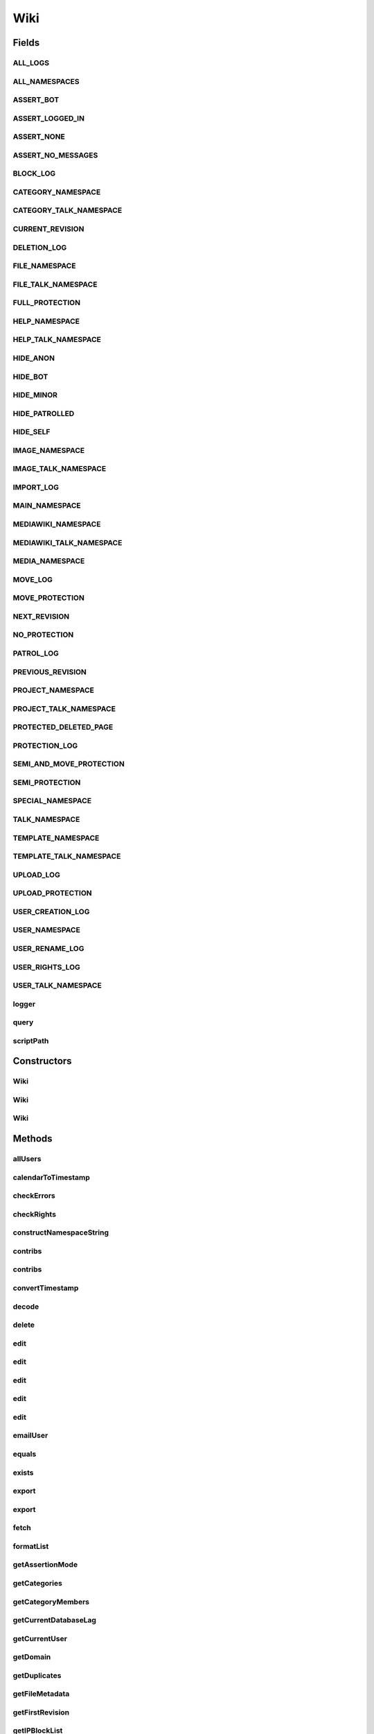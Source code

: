 .. java:import:: java.util.zip GZIPInputStream

Wiki
====

.. java:package:: org.wikipedia
   :noindex:

.. java:type:: public class Wiki implements Serializable

   This is a somewhat sketchy bot framework for editing MediaWiki wikis. Requires JDK 1.6 (6.0) or greater. Uses the \ `MediaWiki API <http://www.mediawiki.org/wiki/API:Main_page>`_\  for most operations. It is recommended that the server runs the latest version of MediaWiki (1.20), otherwise some functions may not work.

   Extended documentation is available \ `here <http://code.google.com/p/wiki-java/wiki/ExtendedDocumentation>`_\ . All wikilinks are relative to the English Wikipedia and all timestamps are in your wiki's time zone.

   Please file bug reports \ `here <http://en.wikipedia.org/w/index.php?title=User_talk:MER-C&action=edit&section=new>`_\  (fast) or at the \ `Google code bug tracker <http://code.google.com/p/wiki-java/issues/list>`_\  (slow).

   :author: MER-C and contributors

Fields
------
ALL_LOGS
^^^^^^^^

.. java:field:: public static final String ALL_LOGS
   :outertype: Wiki

   Denotes all logs.

ALL_NAMESPACES
^^^^^^^^^^^^^^

.. java:field:: public static final int ALL_NAMESPACES
   :outertype: Wiki

   Denotes all namespaces.

ASSERT_BOT
^^^^^^^^^^

.. java:field:: public static final int ASSERT_BOT
   :outertype: Wiki

   Assert that we have a bot flag (i.e. 2).

ASSERT_LOGGED_IN
^^^^^^^^^^^^^^^^

.. java:field:: public static final int ASSERT_LOGGED_IN
   :outertype: Wiki

   Assert that we are logged in (i.e. 1).

ASSERT_NONE
^^^^^^^^^^^

.. java:field:: public static final int ASSERT_NONE
   :outertype: Wiki

   Use no assertions (i.e. 0).

ASSERT_NO_MESSAGES
^^^^^^^^^^^^^^^^^^

.. java:field:: public static final int ASSERT_NO_MESSAGES
   :outertype: Wiki

   Assert that we have no new messages. Not defined in Assert Edit, but some bots have this.

BLOCK_LOG
^^^^^^^^^

.. java:field:: public static final String BLOCK_LOG
   :outertype: Wiki

   Denotes the block log.

CATEGORY_NAMESPACE
^^^^^^^^^^^^^^^^^^

.. java:field:: public static final int CATEGORY_NAMESPACE
   :outertype: Wiki

   Denotes the namespace for category description pages. Has the prefix "Category:".

CATEGORY_TALK_NAMESPACE
^^^^^^^^^^^^^^^^^^^^^^^

.. java:field:: public static final int CATEGORY_TALK_NAMESPACE
   :outertype: Wiki

   Denotes the namespace for talk pages regarding categories. Has the prefix "Category talk:".

CURRENT_REVISION
^^^^^^^^^^^^^^^^

.. java:field:: public static final long CURRENT_REVISION
   :outertype: Wiki

   In \ ``Revision.diff()``\ , denotes the current revision.

DELETION_LOG
^^^^^^^^^^^^

.. java:field:: public static final String DELETION_LOG
   :outertype: Wiki

   Denotes the deletion log.

FILE_NAMESPACE
^^^^^^^^^^^^^^

.. java:field:: public static final int FILE_NAMESPACE
   :outertype: Wiki

   Denotes the namespace for image/file description pages. Has the prefix prefix "File:". Do not create these directly, use upload() instead. (This namespace used to have the prefix "Image:", hence the name.)

FILE_TALK_NAMESPACE
^^^^^^^^^^^^^^^^^^^

.. java:field:: public static final int FILE_TALK_NAMESPACE
   :outertype: Wiki

   Denotes talk pages for image description pages. Has the prefix "File talk:".

FULL_PROTECTION
^^^^^^^^^^^^^^^

.. java:field:: public static final int FULL_PROTECTION
   :outertype: Wiki

   Denotes full protection (i.e. only admins can edit this page) [edit=sysop;move=sysop].

HELP_NAMESPACE
^^^^^^^^^^^^^^

.. java:field:: public static final int HELP_NAMESPACE
   :outertype: Wiki

   Denotes the namespace for help pages, given the prefix "Help:".

HELP_TALK_NAMESPACE
^^^^^^^^^^^^^^^^^^^

.. java:field:: public static final int HELP_TALK_NAMESPACE
   :outertype: Wiki

   Denotes the namespace for talk pages regarding help pages, given the prefix "Help talk:".

HIDE_ANON
^^^^^^^^^

.. java:field:: public static final int HIDE_ANON
   :outertype: Wiki

   In queries against the recent changes table, this would mean we don't fetch anonymous edits.

HIDE_BOT
^^^^^^^^

.. java:field:: public static final int HIDE_BOT
   :outertype: Wiki

   In queries against the recent changes table, this would mean we don't fetch edits made by bots.

HIDE_MINOR
^^^^^^^^^^

.. java:field:: public static final int HIDE_MINOR
   :outertype: Wiki

   In queries against the recent changes table, this would mean we don't fetch minor edits.

HIDE_PATROLLED
^^^^^^^^^^^^^^

.. java:field:: public static final int HIDE_PATROLLED
   :outertype: Wiki

   In queries against the recent changes table, this would mean we don't fetch patrolled edits.

HIDE_SELF
^^^^^^^^^

.. java:field:: public static final int HIDE_SELF
   :outertype: Wiki

   In queries against the recent changes table, this would mean we don't fetch by the logged in user.

IMAGE_NAMESPACE
^^^^^^^^^^^^^^^

.. java:field:: @Deprecated public static final int IMAGE_NAMESPACE
   :outertype: Wiki

   Denotes the namespace for image/file description pages. Has the prefix prefix "File:". Do not create these directly, use upload() instead. (This namespace used to have the prefix "Image:", hence the name.)

IMAGE_TALK_NAMESPACE
^^^^^^^^^^^^^^^^^^^^

.. java:field:: @Deprecated public static final int IMAGE_TALK_NAMESPACE
   :outertype: Wiki

   Denotes talk pages for image description pages. Has the prefix "File talk:".

IMPORT_LOG
^^^^^^^^^^

.. java:field:: public static final String IMPORT_LOG
   :outertype: Wiki

   Denotes the page importation log.

MAIN_NAMESPACE
^^^^^^^^^^^^^^

.. java:field:: public static final int MAIN_NAMESPACE
   :outertype: Wiki

   Denotes the main namespace, with no prefix.

MEDIAWIKI_NAMESPACE
^^^^^^^^^^^^^^^^^^^

.. java:field:: public static final int MEDIAWIKI_NAMESPACE
   :outertype: Wiki

   Denotes the namespace for (wiki) system messages, given the prefix "MediaWiki:".

MEDIAWIKI_TALK_NAMESPACE
^^^^^^^^^^^^^^^^^^^^^^^^

.. java:field:: public static final int MEDIAWIKI_TALK_NAMESPACE
   :outertype: Wiki

   Denotes the namespace for talk pages relating to system messages, given the prefix "MediaWiki talk:".

MEDIA_NAMESPACE
^^^^^^^^^^^^^^^

.. java:field:: public static final int MEDIA_NAMESPACE
   :outertype: Wiki

   Denotes the namespace of images and media, such that there is no description page. Uses the "Media:" prefix.

MOVE_LOG
^^^^^^^^

.. java:field:: public static final String MOVE_LOG
   :outertype: Wiki

   Denotes the move log.

MOVE_PROTECTION
^^^^^^^^^^^^^^^

.. java:field:: public static final int MOVE_PROTECTION
   :outertype: Wiki

   Denotes move protection (i.e. only admins can move this page) [move=sysop]. We don't define semi-move protection because only autoconfirmed users can move pages anyway.

NEXT_REVISION
^^^^^^^^^^^^^

.. java:field:: public static final long NEXT_REVISION
   :outertype: Wiki

   In \ ``Revision.diff()``\ , denotes the next revision.

NO_PROTECTION
^^^^^^^^^^^^^

.. java:field:: public static final int NO_PROTECTION
   :outertype: Wiki

   Denotes a non-protected page.

PATROL_LOG
^^^^^^^^^^

.. java:field:: public static final String PATROL_LOG
   :outertype: Wiki

   Denotes the edit patrol log.

PREVIOUS_REVISION
^^^^^^^^^^^^^^^^^

.. java:field:: public static final long PREVIOUS_REVISION
   :outertype: Wiki

   In \ ``Revision.diff()``\ , denotes the previous revision.

PROJECT_NAMESPACE
^^^^^^^^^^^^^^^^^

.. java:field:: public static final int PROJECT_NAMESPACE
   :outertype: Wiki

   Denotes the namespace for pages relating to the project, with prefix "Project:". It also goes by the name of whatever the project name was.

PROJECT_TALK_NAMESPACE
^^^^^^^^^^^^^^^^^^^^^^

.. java:field:: public static final int PROJECT_TALK_NAMESPACE
   :outertype: Wiki

   Denotes the namespace for talk pages relating to project pages, with prefix "Project talk:". It also goes by the name of whatever the project name was, + "talk:".

PROTECTED_DELETED_PAGE
^^^^^^^^^^^^^^^^^^^^^^

.. java:field:: public static final int PROTECTED_DELETED_PAGE
   :outertype: Wiki

   Denotes protected deleted pages [create=sysop].

PROTECTION_LOG
^^^^^^^^^^^^^^

.. java:field:: public static final String PROTECTION_LOG
   :outertype: Wiki

   Denotes the protection log.

SEMI_AND_MOVE_PROTECTION
^^^^^^^^^^^^^^^^^^^^^^^^

.. java:field:: public static final int SEMI_AND_MOVE_PROTECTION
   :outertype: Wiki

   Denotes move and semi-protection (i.e. autoconfirmed editors can edit the page, but you need to be a sysop to move) [edit=autoconfirmed;move=sysop]. Naturally, this value (4) is equal to SEMI_PROTECTION (1) + MOVE_PROTECTION (3).

SEMI_PROTECTION
^^^^^^^^^^^^^^^

.. java:field:: public static final int SEMI_PROTECTION
   :outertype: Wiki

   Denotes semi-protection (i.e. only autoconfirmed users can edit this page) [edit=autoconfirmed;move=autoconfirmed].

SPECIAL_NAMESPACE
^^^^^^^^^^^^^^^^^

.. java:field:: public static final int SPECIAL_NAMESPACE
   :outertype: Wiki

   Denotes the namespace of pages with the "Special:" prefix. Note that many methods dealing with special pages may spew due to raw content not being available.

TALK_NAMESPACE
^^^^^^^^^^^^^^

.. java:field:: public static final int TALK_NAMESPACE
   :outertype: Wiki

   Denotes the namespace for talk pages relating to the main namespace, denoted by the prefix "Talk:".

TEMPLATE_NAMESPACE
^^^^^^^^^^^^^^^^^^

.. java:field:: public static final int TEMPLATE_NAMESPACE
   :outertype: Wiki

   Denotes the namespace for templates, given the prefix "Template:".

TEMPLATE_TALK_NAMESPACE
^^^^^^^^^^^^^^^^^^^^^^^

.. java:field:: public static final int TEMPLATE_TALK_NAMESPACE
   :outertype: Wiki

   Denotes the namespace for talk pages regarding templates, given the prefix "Template talk:".

UPLOAD_LOG
^^^^^^^^^^

.. java:field:: public static final String UPLOAD_LOG
   :outertype: Wiki

   Denotes the upload log.

UPLOAD_PROTECTION
^^^^^^^^^^^^^^^^^

.. java:field:: public static final int UPLOAD_PROTECTION
   :outertype: Wiki

   Denotes protected images where the corresponding image description page can be edited.

USER_CREATION_LOG
^^^^^^^^^^^^^^^^^

.. java:field:: public static final String USER_CREATION_LOG
   :outertype: Wiki

   Denotes the user creation log.

USER_NAMESPACE
^^^^^^^^^^^^^^

.. java:field:: public static final int USER_NAMESPACE
   :outertype: Wiki

   Denotes the namespace for user pages, given the prefix "User:".

USER_RENAME_LOG
^^^^^^^^^^^^^^^

.. java:field:: public static final String USER_RENAME_LOG
   :outertype: Wiki

   Denotes the user renaming log.

USER_RIGHTS_LOG
^^^^^^^^^^^^^^^

.. java:field:: public static final String USER_RIGHTS_LOG
   :outertype: Wiki

   Denotes the user rights log.

USER_TALK_NAMESPACE
^^^^^^^^^^^^^^^^^^^

.. java:field:: public static final int USER_TALK_NAMESPACE
   :outertype: Wiki

   Denotes the namespace for user talk pages, given the prefix "User talk:".

logger
^^^^^^

.. java:field:: protected static final Logger logger
   :outertype: Wiki

query
^^^^^

.. java:field:: protected String query
   :outertype: Wiki

scriptPath
^^^^^^^^^^

.. java:field:: protected String scriptPath
   :outertype: Wiki

Constructors
------------
Wiki
^^^^

.. java:constructor:: public Wiki()
   :outertype: Wiki

   Creates a new connection to the English Wikipedia.

Wiki
^^^^

.. java:constructor:: public Wiki(String domain)
   :outertype: Wiki

   Creates a new connection to a wiki. WARNING: if the wiki uses a $wgScriptpath other than the default \ ``/w``\ , you need to call \ ``getScriptPath()``\  to automatically set it. Alternatively, you can use the constructor below if you know it in advance.

   :param domain: the wiki domain name e.g. en.wikipedia.org (defaults to en.wikipedia.org)

Wiki
^^^^

.. java:constructor:: public Wiki(String domain, String scriptPath)
   :outertype: Wiki

   Creates a new connection to a wiki with $wgScriptpath set to \ ``scriptPath``\ .

   :param domain: the wiki domain name
   :param scriptPath: the script path

Methods
-------
allUsers
^^^^^^^^

.. java:method:: public String allUsers(String start, int number) throws IOException
   :outertype: Wiki

   Gets the specified number of users (as a String) starting at the given string, in alphabetical order. Equivalent to [[Special:Listusers]].

   :param start: the string to start enumeration
   :param number: the number of users to return
   :return: a String[] containing the usernames

calendarToTimestamp
^^^^^^^^^^^^^^^^^^^

.. java:method:: protected String calendarToTimestamp(Calendar c)
   :outertype: Wiki

   Turns a calendar into a timestamp of the format yyyymmddhhmmss. Might be useful for subclasses.

   :param c: the calendar to convert
   :return: the converted calendar

checkErrors
^^^^^^^^^^^

.. java:method:: protected void checkErrors(String line, String caller) throws IOException, LoginException
   :outertype: Wiki

   Checks for errors from standard read/write requests.

   :param line: the response from the server to analyze
   :param caller: what we tried to do

checkRights
^^^^^^^^^^^

.. java:method:: protected boolean checkRights(int level, boolean move) throws IOException, CredentialException
   :outertype: Wiki

   Checks whether the currently logged on user has sufficient rights to edit/move a protected page.

   :param level: a protection level
   :param move: whether the action is a move
   :return: whether the user can perform the specified action

constructNamespaceString
^^^^^^^^^^^^^^^^^^^^^^^^

.. java:method:: protected void constructNamespaceString(StringBuilder sb, String id, int... namespaces)
   :outertype: Wiki

   Convenience method for converting a namespace list into String form.

   :param sb: the url StringBuilder to append to
   :param id: the request type prefix (e.g. "pl" for prop=links)
   :param namespaces: the list of namespaces to append

contribs
^^^^^^^^

.. java:method:: public Revision contribs(String user, int... ns) throws IOException
   :outertype: Wiki

   Gets the contributions of a user in a particular namespace. Equivalent to [[Special:Contributions]]. Be careful when using this method because the user may have a high edit count e.g. enWiki.contribs("MER-C",
   Wiki.MAIN_NAMESPACE).length > 30000.

   :param user: the user or IP to get contributions for
   :param ns: a list of namespaces to filter by, empty = all namespaces.
   :return: the contributions of the user

contribs
^^^^^^^^

.. java:method:: public Revision contribs(String user, String prefix, Calendar offset, int... ns) throws IOException
   :outertype: Wiki

   Gets the contributions for a user, an IP address or a range of IP addresses. Equivalent to [[Special:Contributions]].

   :param user: the user to get contributions for
   :param offset: fetch edits no older than this date
   :param ns: a list of namespaces to filter by, empty = all namespaces.
   :param prefix: a prefix of usernames. Overrides \ ``user``\ .
   :return: contributions of this user

convertTimestamp
^^^^^^^^^^^^^^^^

.. java:method:: protected String convertTimestamp(String timestamp)
   :outertype: Wiki

   Converts a timestamp of the form used by the API (yyyy-mm-ddThh:mm:ssZ) to the form yyyymmddhhmmss, which can be fed into \ ``timestampToCalendar()``\ .

   :param timestamp: the timestamp to convert
   :return: the converted timestamp

decode
^^^^^^

.. java:method:: protected String decode(String in)
   :outertype: Wiki

   Strips entity references like " from the supplied string. This might be useful for subclasses.

   :param in: the string to remove URL encoding from
   :return: that string without URL encoding

delete
^^^^^^

.. java:method:: public synchronized void delete(String title, String reason) throws IOException, LoginException
   :outertype: Wiki

   Deletes a page. Does not delete any page requiring \ ``bigdelete``\ .

   :param title: the page to delete
   :param reason: the reason for deletion

edit
^^^^

.. java:method:: public void edit(String title, String text, String summary) throws IOException, LoginException
   :outertype: Wiki

   Edits a page by setting its text to the supplied value. This method is thread safe and blocks for a minimum time as specified by the throttle. The edit will be marked bot if \ ``isMarkBot() == true``\  and minor if \ ``isMarkMinor() == true``\ .

   :param text: the text of the page
   :param title: the title of the page
   :param summary: the edit summary. See [[Help:Edit summary]]. Summaries longer than 200 characters are truncated server-side.

edit
^^^^

.. java:method:: public void edit(String title, String text, String summary, Calendar basetime) throws IOException, LoginException
   :outertype: Wiki

   Edits a page by setting its text to the supplied value. This method is thread safe and blocks for a minimum time as specified by the throttle. The edit will be marked bot if \ ``isMarkBot() == true``\  and minor if \ ``isMarkMinor() == true``\ .

   :param text: the text of the page
   :param title: the title of the page
   :param summary: the edit summary. See [[Help:Edit summary]]. Summaries longer than 200 characters are truncated server-side.
   :param basetime: the timestamp of the revision on which \ ``text``\  is based, used to check for edit conflicts. \ ``null``\  disables this.

edit
^^^^

.. java:method:: public void edit(String title, String text, String summary, int section) throws IOException, LoginException
   :outertype: Wiki

   Edits a page by setting its text to the supplied value. This method is thread safe and blocks for a minimum time as specified by the throttle. The edit will be marked bot if \ ``isMarkBot() == true``\  and minor if \ ``isMarkMinor() == true``\ .

   :param text: the text of the page
   :param title: the title of the page
   :param summary: the edit summary. See [[Help:Edit summary]]. Summaries longer than 200 characters are truncated server-side.
   :param section: the section to edit. Use -1 to specify a new section and -2 to disable section editing.

edit
^^^^

.. java:method:: public void edit(String title, String text, String summary, int section, Calendar basetime) throws IOException, LoginException
   :outertype: Wiki

   Edits a page by setting its text to the supplied value. This method is thread safe and blocks for a minimum time as specified by the throttle. The edit will be marked bot if \ ``isMarkBot() == true``\  and minor if \ ``isMarkMinor() == true``\ .

   :param text: the text of the page
   :param title: the title of the page
   :param summary: the edit summary. See [[Help:Edit summary]]. Summaries longer than 200 characters are truncated server-side.
   :param section: the section to edit. Use -1 to specify a new section and -2 to disable section editing.
   :param basetime: the timestamp of the revision on which \ ``text``\  is based, used to check for edit conflicts. \ ``null``\  disables this.

edit
^^^^

.. java:method:: public synchronized void edit(String title, String text, String summary, boolean minor, boolean bot, int section, Calendar basetime) throws IOException, LoginException
   :outertype: Wiki

   Edits a page by setting its text to the supplied value. This method is thread safe and blocks for a minimum time as specified by the throttle.

   :param text: the text of the page
   :param title: the title of the page
   :param summary: the edit summary. See [[Help:Edit summary]]. Summaries longer than 200 characters are truncated server-side.
   :param minor: whether the edit should be marked as minor, See [[Help:Minor edit]].
   :param bot: whether to mark the edit as a bot edit (ignored if one does not have the necessary permissions)
   :param section: the section to edit. Use -1 to specify a new section and -2 to disable section editing.
   :param basetime: the timestamp of the revision on which \ ``text``\  is based, used to check for edit conflicts. \ ``null``\  disables this.

emailUser
^^^^^^^^^

.. java:method:: public synchronized void emailUser(User user, String message, String subject, boolean emailme) throws IOException, LoginException
   :outertype: Wiki

   Sends an email message to a user in a similar manner to [[Special:Emailuser]]. You and the target user must have a confirmed email address and the target user must have email contact enabled. Messages are sent in plain text (no wiki markup or HTML).

   :param user: a Wikipedia user with email enabled
   :param subject: the subject of the message
   :param message: the plain text message
   :param emailme: whether to send a copy of the message to your email address

equals
^^^^^^

.. java:method:: @Override public boolean equals(Object obj)
   :outertype: Wiki

   Determines whether this wiki is equal to another object.

   :param obj: the object to compare
   :return: whether this wiki is equal to such object

exists
^^^^^^

.. java:method:: public boolean[] exists(String... titles) throws IOException
   :outertype: Wiki

   Determines whether a series of pages exist. Requires the [[mw:Extension:ParserFunctions|ParserFunctions extension]].

   :param titles: the titles to check
   :return: whether the pages exist

export
^^^^^^

.. java:method:: public String export(String title) throws IOException
   :outertype: Wiki

   Exports the current revision of this page. Equivalent to [[Special:Export]].

   :param title: the title of the page to export
   :return: the exported text

export
^^^^^^

.. java:method:: public String export(List<String> titles) throws IOException
   :outertype: Wiki

   Exports the current revision of the list of pages. Equivalent to [[Special:Export]].

   :param titles: List of titles of pages to export
   :return: the exported text

fetch
^^^^^

.. java:method:: protected String fetch(String url, String caller) throws IOException
   :outertype: Wiki

   A generic URL content fetcher. This is only useful for GET requests, which is almost everything that doesn't modify the wiki. Might be useful for subclasses. Here we also check the database lag and wait if it exceeds \ ``maxlag``\ , see \ `here <https://mediawiki.org/wiki/Manual:Maxlag_parameter>`_\  for how this works.

   :param url: the url to fetch
   :param caller: the caller of this method

formatList
^^^^^^^^^^

.. java:method:: public static String formatList(String pages)
   :outertype: Wiki

   Formats a list of pages, say, generated from one of the query methods into something that would be editor-friendly. Does the exact opposite of \ ``parseList()``\ , i.e. { "Main Page", "Wikipedia:Featured picture candidates", "File:Example.png" } becomes the string:

   .. parsed-literal::

      *[[:Main Page]]
      *[[:Wikipedia:Featured picture candidates]]
      *[[:File:Example.png]]

   :param pages: an array of page titles
   :return: see above

getAssertionMode
^^^^^^^^^^^^^^^^

.. java:method:: public int getAssertionMode()
   :outertype: Wiki

   Gets the assertion mode. See [[mw:Extension:Assert Edit]] for what functionality this mimics. Assertion modes are bitmasks.

   :return: the current assertion mode

getCategories
^^^^^^^^^^^^^

.. java:method:: public String getCategories(String title) throws IOException
   :outertype: Wiki

   Gets the list of categories a particular page is in. Includes hidden categories. Capped at \ ``max``\  number of categories, there's no reason why there should be more than that.

   :param title: a page
   :return: the list of categories that page is in

getCategoryMembers
^^^^^^^^^^^^^^^^^^

.. java:method:: public String getCategoryMembers(String name, int... ns) throws IOException
   :outertype: Wiki

   Gets the members of a category.

   :param name: the name of the category (e.g. Candidates for speedy deletion, not Category:Candidates for speedy deletion)
   :param ns: a list of namespaces to filter by, empty = all namespaces.
   :return: a String[] containing page titles of members of the category

getCurrentDatabaseLag
^^^^^^^^^^^^^^^^^^^^^

.. java:method:: public int getCurrentDatabaseLag() throws IOException
   :outertype: Wiki

   Determines the current database replication lag.

   :return: the current database replication lag

getCurrentUser
^^^^^^^^^^^^^^

.. java:method:: public User getCurrentUser()
   :outertype: Wiki

   Gets the user we are currently logged in as. If not logged in, returns null.

   :return: the current logged in user

getDomain
^^^^^^^^^

.. java:method:: public String getDomain()
   :outertype: Wiki

   Gets the domain of the wiki, as supplied on construction.

   :return: the domain of the wiki

getDuplicates
^^^^^^^^^^^^^

.. java:method:: public String getDuplicates(String file) throws IOException
   :outertype: Wiki

   Gets duplicates of this file. Capped at \ ``max``\  number of duplicates, there's no good reason why there should be more than that. Equivalent to [[Special:FileDuplicateSearch]].

   :param file: the file for checking duplicates (without the File:)
   :return: the duplicates of that file

getFileMetadata
^^^^^^^^^^^^^^^

.. java:method:: public HashMap<String, Object> getFileMetadata(String file) throws IOException
   :outertype: Wiki

   Gets the file metadata for a file. Note that \ ``getImage()``\  reads directly into a \ ``BufferedImage``\  object, so you won't be able to get all metadata that way. The keys are: * size (file size, Integer) * width (Integer) * height (Integer) * mime (MIME type, String) * plus EXIF metadata (Strings)

   :param file: the image to get metadata for, without the File: prefix
   :return: the metadata for the image

getFirstRevision
^^^^^^^^^^^^^^^^

.. java:method:: public Revision getFirstRevision(String title) throws IOException
   :outertype: Wiki

   Gets the first revision of a page, or null if the page does not exist.

   :param title: a page
   :return: the oldest revision of that page

getIPBlockList
^^^^^^^^^^^^^^

.. java:method:: public LogEntry getIPBlockList(String user) throws IOException
   :outertype: Wiki

   Looks up a particular user in the IP block list, i.e. whether a user is currently blocked. Equivalent to [[Special:Ipblocklist]].

   :param user: a username or IP (e.g. "127.0.0.1")
   :return: the block log entry

getIPBlockList
^^^^^^^^^^^^^^

.. java:method:: public LogEntry getIPBlockList(Calendar start, Calendar end) throws IOException
   :outertype: Wiki

   Lists currently operating blocks that were made in the specified interval. Equivalent to [[Special:Ipblocklist]].

   :param start: the start date
   :param end: the end date
   :return: the currently operating blocks that were made in that interval

getIPBlockList
^^^^^^^^^^^^^^

.. java:method:: protected LogEntry getIPBlockList(String user, Calendar start, Calendar end, int amount) throws IOException
   :outertype: Wiki

   Fetches part of the list of currently operational blocks. Equivalent to [[Special:Ipblocklist]]. WARNING: cannot tell whether a particular IP is autoblocked as this is non-public data (see also [[bugzilla:12321]] and [[foundation:Privacy policy]]). Don't call this directly, use one of the two above methods instead.

   :param user: a particular user that might have been blocked. Use "" to not specify one. May be an IP (e.g. "127.0.0.1") or a CIDR range (e.g. "127.0.0.0/16") but not an autoblock (e.g. "#123456").
   :param start: what timestamp to start. Use null to not specify one.
   :param end: what timestamp to end. Use null to not specify one.
   :param amount: the number of blocks to retrieve. Use \ ``Integer.MAX_VALUE``\  to not specify one.
   :return: a LogEntry[] of the blocks

getImage
^^^^^^^^

.. java:method:: public byte[] getImage(String title) throws IOException
   :outertype: Wiki

   Fetches an image file and returns the image data in a \ ``byte[]``\ . To recover the old behavior (BufferedImage), use \ ``ImageIO.read(new ByteArrayInputStream(getImage("Example.jpg")));``\

   :param title: the title of the image (i.e. Example.jpg, not File:Example.jpg)
   :return: the image data

getImage
^^^^^^^^

.. java:method:: public byte[] getImage(String title, int width, int height) throws IOException
   :outertype: Wiki

   Fetches a thumbnail of an image file and returns the image data in a \ ``byte[]``\ . To recover the old behavior (BufferedImage), use \ ``ImageIO.read(new ByteArrayInputStream(getImage("Example.jpg")));``\

   :param title: the title of the image without the File: prefix (i.e. Example.jpg, not File:Example.jpg)
   :param width: the width of the thumbnail (use -1 for actual width)
   :param height: the height of the thumbnail (use -1 for actual height)
   :return: the image data

getImageHistory
^^^^^^^^^^^^^^^

.. java:method:: public LogEntry getImageHistory(String title) throws IOException
   :outertype: Wiki

   Returns the upload history of an image. This is not the same as getLogEntries(null, null, Integer.MAX_VALUE, Wiki.UPLOAD_LOG,
   title, Wiki.FILE_NAMESPACE), as the image may have been deleted. This returns only the live history of an image.

   :param title: the title of the image, excluding the File prefix
   :return: the image history of the image

getImagesOnPage
^^^^^^^^^^^^^^^

.. java:method:: public String getImagesOnPage(String title) throws IOException
   :outertype: Wiki

   Gets the list of images used on a particular page. Capped at \ ``max``\  number of images, there's no reason why there should be more than that.

   :param title: a page
   :return: the list of images used in the page

getInterWikiBacklinks
^^^^^^^^^^^^^^^^^^^^^

.. java:method:: public String getInterWikiBacklinks(String prefix) throws IOException
   :outertype: Wiki

   Fetches all pages that use interwiki links to the specified wiki and the page on that wiki that is linked to. For example,
   getInterWikiBacklinks("testwiki") may return:

   .. parsed-literal::

      {
          { "Spam", "testwiki:Blah" },
          { "Test", "testwiki:Main_Page" }
      }

   Here the page [[Spam]] contains the interwiki link [[testwiki:Blah]] and the page [[Test]] contains the interwiki link [[testwiki:Main_Page]]. This does not resolve nested interwiki prefixes, e.g. [[wikt:fr:Test]].

   For WMF wikis, see \ `the interwiki map <http://meta.wikimedia.org/wiki/Interwiki_map>`_\ for where some prefixes link to.

   :param prefix: the interwiki prefix that denotes a wiki
   :return: all pages that contain interwiki links to said wiki

getInterWikiBacklinks
^^^^^^^^^^^^^^^^^^^^^

.. java:method:: public String getInterWikiBacklinks(String prefix, String title) throws IOException
   :outertype: Wiki

   Fetches all pages that use interwiki links with a certain \ ``prefix``\  and \ ``title``\ . \ ``prefix``\  refers to the wiki being linked to and \ ``title``\  refers to the page on said wiki being linked to. In wiki syntax, this is [[prefix:title]]. This does not resolve nested prefixes, e.g. [[wikt:fr:Test]].

   Example: If [[Test]] and [[Spam]] both contain the interwiki link [[testwiki:Blah]] then getInterWikiBacklinks("testwiki", "Blah");
   will return (sorted by \ ``title``\ )

   .. parsed-literal::

      {
          { "Spam", "testwiki:Blah" },
          { "Test", "testwiki:Blah" }
      }

   For WMF wikis, see \ `the interwiki map <http://meta.wikimedia.org/wiki/Interwiki_map>`_\ for where some prefixes link to.

   :param prefix: the interwiki prefix to search
   :param title: the title of the page on the other wiki to search for (optional, use "|" to not specify one). Warning: "" is a valid interwiki target!
   :return: a list of all pages that use interwiki links satisfying the parameters given

getInterwikiLinks
^^^^^^^^^^^^^^^^^

.. java:method:: public HashMap<String, String> getInterwikiLinks(String title) throws IOException
   :outertype: Wiki

   Gets the list of interwiki links a particular page has. The returned map has the format language code => the page on the external wiki linked to.

   :param title: a page
   :return: a map of interwiki links that page has

getLinksOnPage
^^^^^^^^^^^^^^

.. java:method:: public String getLinksOnPage(String title) throws IOException
   :outertype: Wiki

   Gets the list of links used on a particular page. Patch somewhat by wim.jongman

   :param title: a page
   :return: the list of links used in the page

getLogEntries
^^^^^^^^^^^^^

.. java:method:: public LogEntry getLogEntries(int amount) throws IOException
   :outertype: Wiki

   Gets the most recent set of log entries up to the given amount. Equivalent to [[Special:Log]].

   :param amount: the amount of log entries to get
   :return: the most recent set of log entries

getLogEntries
^^^^^^^^^^^^^

.. java:method:: public LogEntry getLogEntries(User user) throws IOException
   :outertype: Wiki

   Gets log entries for a specific user. Equivalent to [[Special:Log]].

   :param user: the user to get log entries for
   :return: the set of log entries created by that user

getLogEntries
^^^^^^^^^^^^^

.. java:method:: public LogEntry getLogEntries(String target) throws IOException
   :outertype: Wiki

   Gets the log entries representing actions that were performed on a specific target. Equivalent to [[Special:Log]].

   :param target: the target of the action(s).
   :return: the specified log entries

getLogEntries
^^^^^^^^^^^^^

.. java:method:: public LogEntry getLogEntries(Calendar start, Calendar end) throws IOException
   :outertype: Wiki

   Gets all log entries that occurred between the specified dates. WARNING: the start date is the most recent of the dates given, and the order of enumeration is from newest to oldest. Equivalent to [[Special:Log]].

   :param start: what timestamp to start. Use null to not specify one.
   :param end: what timestamp to end. Use null to not specify one.
   :return: the specified log entries

getLogEntries
^^^^^^^^^^^^^

.. java:method:: public LogEntry getLogEntries(int amount, String type) throws IOException
   :outertype: Wiki

   Gets the last how ever many log entries in the specified log. Equivalent to [[Special:Log]] and [[Special:Newimages]] when \ ``type.equals(UPLOAD_LOG)``\ .

   :param amount: the number of entries to get
   :param type: what log to get (e.g. DELETION_LOG)
   :return: the specified log entries

getLogEntries
^^^^^^^^^^^^^

.. java:method:: public LogEntry getLogEntries(Calendar start, Calendar end, int amount, String log, User user, String target, int namespace) throws IOException
   :outertype: Wiki

   Gets the specified amount of log entries between the given times by the given user on the given target. Equivalent to [[Special:Log]]. WARNING: the start date is the most recent of the dates given, and the order of enumeration is from newest to oldest.

   :param start: what timestamp to start. Use null to not specify one.
   :param end: what timestamp to end. Use null to not specify one.
   :param amount: the amount of log entries to get. If both start and end are defined, this is ignored. Use Integer.MAX_VALUE to not specify one.
   :param log: what log to get (e.g. DELETION_LOG)
   :param user: the user performing the action. Use null not to specify one.
   :param target: the target of the action. Use "" not to specify one.
   :param namespace: filters by namespace. Returns empty if namespace doesn't exist.
   :return: the specified log entries

getMaxLag
^^^^^^^^^

.. java:method:: public int getMaxLag()
   :outertype: Wiki

   Gets the maxlag parameter. See [[mw:Manual:Maxlag parameter]].

   :return: the current maxlag, in seconds

getOldImage
^^^^^^^^^^^

.. java:method:: public byte[] getOldImage(LogEntry entry) throws IOException
   :outertype: Wiki

   Gets an old image revision and returns the image data in a \ ``byte[]``\ . You will have to do the thumbnailing yourself.

   :param entry: the upload log entry that corresponds to the image being uploaded
   :return: the image data that was uploaded, as long as it is still live or null if the image doesn't exist

getPageHistory
^^^^^^^^^^^^^^

.. java:method:: public Revision getPageHistory(String title) throws IOException
   :outertype: Wiki

   Gets the entire revision history of a page. Be careful when using this method as some pages (such as [[Wikipedia:Administrators' noticeboard/Incidents]] have ~10^6 revisions.

   :param title: a page
   :return: the revisions of that page

getPageHistory
^^^^^^^^^^^^^^

.. java:method:: public Revision getPageHistory(String title, Calendar start, Calendar end) throws IOException
   :outertype: Wiki

   Gets the revision history of a page between two dates.

   :param title: a page
   :param start: the date to start enumeration (the latest of the two dates)
   :param end: the date to stop enumeration (the earliest of the two dates)
   :return: the revisions of that page in that time span

getPageInfo
^^^^^^^^^^^

.. java:method:: public HashMap<String, Object> getPageInfo(String page) throws IOException
   :outertype: Wiki

   Gets various page info. Returns:

   .. parsed-literal::

      {
          "displaytitle" => "iPod"         , // the title of the page that is actually displayed (String)
          "protection"   => NO_PROTECTION  , // the protection level of the page (Integer)
          "token"        => "\+"           , // an edit token for the page, must be logged
                                             // in to be non-trivial (String)
          "exists"       => true           , // whether the page exists (Boolean)
          "lastpurged"   => 20110101000000 , // when the page was last purged (Calendar), null if the
                                             // page does not exist
          "lastrevid"    => 123456789L     , // the revid of the top revision (Long), -1L if the page
                                             // does not exist
          "size"         => 5000           , // the size of the page (Integer), -1 if the page does
                                             // not exist
          "cascade"      => false          , // whether this page is cascade protected (Boolean)
          "timestamp"    => makeCalendar() , // when this method was called (Calendar)
          "watchtoken"   => "\+"             // watchlist token (String)
      }

   :param page: the page to get info for
   :return: (see above)

getPageText
^^^^^^^^^^^

.. java:method:: public String getPageText(String title) throws IOException
   :outertype: Wiki

   Gets the raw wikicode for a page. WARNING: does not support special pages. Check [[User talk:MER-C/Wiki.java#Special page equivalents]] for fetching the contents of special pages. Use \ ``getImage()``\  to fetch an image.

   :param title: the title of the page.
   :return: the raw wikicode of a page.

getProtectionLevel
^^^^^^^^^^^^^^^^^^

.. java:method:: public int getProtectionLevel(String title) throws IOException
   :outertype: Wiki

   Gets the protection status of a page.

   :param title: the title of the page
   :return: one of the various protection levels (i.e,. NO_PROTECTION, SEMI_PROTECTION, MOVE_PROTECTION, FULL_PROTECTION, SEMI_AND_MOVE_PROTECTION, PROTECTED_DELETED_PAGE)

getRawWatchlist
^^^^^^^^^^^^^^^

.. java:method:: public String getRawWatchlist() throws IOException, CredentialNotFoundException
   :outertype: Wiki

   Fetches the list of titles on the currently logged in user's watchlist. Equivalent to [[Special:Watchlist/raw]].

   :return: the contents of the watchlist

getRawWatchlist
^^^^^^^^^^^^^^^

.. java:method:: public String getRawWatchlist(boolean cache) throws IOException, CredentialNotFoundException
   :outertype: Wiki

   Fetches the list of titles on the currently logged in user's watchlist. Equivalent to [[Special:Watchlist/raw]].

   :param cache: whether we should use the watchlist cache (no online activity, if the cache exists)
   :return: the contents of the watchlist

getRenderedText
^^^^^^^^^^^^^^^

.. java:method:: public String getRenderedText(String title) throws IOException
   :outertype: Wiki

   Gets the contents of a page, rendered in HTML (as opposed to wikitext). WARNING: only supports special pages in certain circumstances, for example getRenderedText("Special:Recentchanges")
   returns the 50 most recent change to the wiki in pretty-print HTML. You should test any use of this method on-wiki through the text \ ``{{Special:Specialpage}}``\ . Use \ ``getImage()``\  to fetch an image. Be aware of any transclusion limits, as outlined at [[Wikipedia:Template limits]].

   :param title: the title of the page
   :return: the rendered contents of that page

getRevision
^^^^^^^^^^^

.. java:method:: public Revision getRevision(long oldid) throws IOException
   :outertype: Wiki

   Gets a revision based on a given oldid. Automatically fills out all attributes of that revision except \ ``rcid``\ .

   :param oldid: a particular oldid
   :return: the revision corresponding to that oldid. If a particular revision has been deleted, returns null.

getScriptPath
^^^^^^^^^^^^^

.. java:method:: public String getScriptPath() throws IOException
   :outertype: Wiki

   Detects the $wgScriptpath wiki variable and sets the bot framework up to use it. You need not call this if you know the script path is \ ``/w``\ . See also [[mw:Manual:$wgScriptpath]].

   :return: the script path, if you have any use for it

getSectionMap
^^^^^^^^^^^^^

.. java:method:: public LinkedHashMap<String, String> getSectionMap(String page) throws IOException
   :outertype: Wiki

   Gets the list of sections on a particular page. The returned map pairs the section numbering as in the table of contents with the section title, as in the following example: 1 => How to nominate 1.1 => Step 1 - Evaluate 1.2 => Step 2 - Create subpage 1.2.1 => Step 2.5 - Transclude and link 1.3 => Step 3 - Update image ...

   :param page: the page to get sections for
   :return: the section map for that page

getSectionText
^^^^^^^^^^^^^^

.. java:method:: public String getSectionText(String title, int number) throws IOException
   :outertype: Wiki

   Gets the text of a specific section. Useful for section editing.

   :param title: the title of the relevant page
   :param number: the section number of the section to retrieve text for

getSiteStatistics
^^^^^^^^^^^^^^^^^

.. java:method:: public HashMap<String, Integer> getSiteStatistics() throws IOException
   :outertype: Wiki

   Fetches some site statistics, namely the number of articles, pages, files, edits, users and admins. Equivalent to [[Special:Statistics]].

   :return: a map containing the stats. Use "articles", "pages", "files" "edits", "users" or "admins" to retrieve the respective value

getStatusCheckInterval
^^^^^^^^^^^^^^^^^^^^^^

.. java:method:: public int getStatusCheckInterval()
   :outertype: Wiki

   Gets the number of actions (edit, move, block, delete, etc) between status checks. A status check is where we update user rights, block status and check for new messages (if the appropriate assertion mode is set).

   :return: the number of edits between status checks

getTalkPage
^^^^^^^^^^^

.. java:method:: public String getTalkPage(String title) throws IOException
   :outertype: Wiki

   Returns the corresponding talk page to this page. Override to add custom namespaces.

   :param title: the page title
   :return: the name of the talk page corresponding to \ ``title``\  or "" if we cannot recognise it

getTemplates
^^^^^^^^^^^^

.. java:method:: public String getTemplates(String title, int... ns) throws IOException
   :outertype: Wiki

   Gets the list of templates used on a particular page that are in a particular namespace(s). Capped at \ ``max``\  number of templates, there's no reason why there should be more than that.

   :param title: a page
   :param ns: a list of namespaces to filter by, empty = all namespaces.
   :return: the list of templates used on that page in that namespace

getThrottle
^^^^^^^^^^^

.. java:method:: public int getThrottle()
   :outertype: Wiki

   Gets the editing throttle.

   :return: the throttle value in milliseconds

getTopRevision
^^^^^^^^^^^^^^

.. java:method:: public Revision getTopRevision(String title) throws IOException
   :outertype: Wiki

   Gets the most recent revision of a page, or null if the page does not exist.

   :param title: a page
   :return: the most recent revision of that page

getUser
^^^^^^^

.. java:method:: public User getUser(String username) throws IOException
   :outertype: Wiki

   Gets the user with the given username. Returns null if it doesn't exist.

   :param username: a username
   :return: the user with that username

getUserAgent
^^^^^^^^^^^^

.. java:method:: public String getUserAgent()
   :outertype: Wiki

   Gets the user agent HTTP header to be used for requests. Default is "Wiki.java " + version.

   :return: useragent the user agent

hasNewMessages
^^^^^^^^^^^^^^

.. java:method:: public boolean hasNewMessages() throws IOException
   :outertype: Wiki

   Determines whether the current user has new messages. (A human would notice a yellow bar at the top of the page).

   :return: whether the user has new messages

hashCode
^^^^^^^^

.. java:method:: @Override public int hashCode()
   :outertype: Wiki

   Returns a hash code of this object.

   :return: a hash code

imageUsage
^^^^^^^^^^

.. java:method:: public String imageUsage(String image, int... ns) throws IOException
   :outertype: Wiki

   Returns a list of pages in the specified namespaces which use the specified image.

   :param image: the image (Example.png, not File:Example.png)
   :param ns: a list of namespaces to filter by, empty = all namespaces.
   :return: the list of pages that use this image

initVars
^^^^^^^^

.. java:method:: protected void initVars()
   :outertype: Wiki

   Override/edit this if you need to change the API and human interface url configuration of the wiki. Some example uses: *Using HTTPS on Wikimedia sites *Server-side cache management (maxage and smaxage API parameters) \nWritten by Tedder

intersection
^^^^^^^^^^^^

.. java:method:: public static String intersection(String a, String b)
   :outertype: Wiki

   Determines the intersection of two lists of pages a and b. Such lists might be generated from the various list methods below. Examples from the English Wikipedia:

   .. parsed-literal::

      // find all orphaned and unwikified articles
      String[] articles = Wiki.intersection(wikipedia.getCategoryMembers("All orphaned articles", Wiki.MAIN_NAMESPACE),
          wikipedia.getCategoryMembers("All pages needing to be wikified", Wiki.MAIN_NAMESPACE));

      // find all (notable) living people who are related to Barack Obama
      String[] people = Wiki.intersection(wikipedia.getCategoryMembers("Living people", Wiki.MAIN_NAMESPACE),
          wikipedia.whatLinksHere("Barack Obama", Wiki.MAIN_NAMESPACE));

   :param a: a list of pages
   :param b: another list of pages
   :return: a intersect b (as String[])

isMarkBot
^^^^^^^^^

.. java:method:: public boolean isMarkBot()
   :outertype: Wiki

   Are edits are marked as bot by default?

   :return: whether edits are marked as bot by default

isMarkMinor
^^^^^^^^^^^

.. java:method:: public boolean isMarkMinor()
   :outertype: Wiki

   Are edits are marked as minor by default?

   :return: whether edits are marked as minor by default

isResolvingRedirects
^^^^^^^^^^^^^^^^^^^^

.. java:method:: public boolean isResolvingRedirects()
   :outertype: Wiki

   Checks whether API action=query dependencies automatically resolve redirects (default = false).

   :return: (see above)

isUsingCompressedRequests
^^^^^^^^^^^^^^^^^^^^^^^^^

.. java:method:: public boolean isUsingCompressedRequests()
   :outertype: Wiki

   Checks whether we are using GZip compression for GET requests. Default: true.

   :return: (see above)

isWatched
^^^^^^^^^

.. java:method:: public boolean isWatched(String title) throws IOException, CredentialNotFoundException
   :outertype: Wiki

   Determines whether a page is watched. (Uses a cache).

   :param title: the title to be checked
   :return: whether that page is watched

linksearch
^^^^^^^^^^

.. java:method:: public ArrayList linksearch(String pattern) throws IOException
   :outertype: Wiki

   Searches the wiki for external links. Equivalent to [[Special:Linksearch]]. Returns two lists, where the first is the list of pages and the second is the list of urls. The index of a page in the first list corresponds to the index of the url on that page in the second list. Wildcards (*) are only permitted at the start of the search string.

   :param pattern: the pattern (String) to search for (e.g. example.com, *.example.com)
   :return: two lists - index 0 is the list of pages (String), index 1 is the list of urls (instance of \ ``java.net.URL``\ )

linksearch
^^^^^^^^^^

.. java:method:: public ArrayList linksearch(String pattern, String protocol, int... ns) throws IOException
   :outertype: Wiki

   Searches the wiki for external links. Equivalent to [[Special:Linksearch]]. Returns two lists, where the first is the list of pages and the second is the list of urls. The index of a page in the first list corresponds to the index of the url on that page in the second list. Wildcards (*) are only permitted at the start of the search string.

   :param pattern: the pattern (String) to search for (e.g. example.com, *.example.com)
   :param ns: a list of namespaces to filter by, empty = all namespaces.
   :param protocol: one of { http, https, ftp, irc, gopher, telnet, nntp, worldwind, mailto, news, svn, git, mms } or "" (equivalent to http)
   :return: two lists - index 0 is the list of pages (String), index 1 is the list of urls (instance of \ ``java.net.URL``\ )

listPages
^^^^^^^^^

.. java:method:: public String listPages(String prefix, int level, int namespace) throws IOException
   :outertype: Wiki

   Lists pages with titles containing a certain prefix with a certain protection level and in a certain namespace. Equivalent to [[Special:Allpages]], [[Special:Prefixindex]], [[Special:Protectedpages]] and [[Special:Allmessages]] (if namespace == MEDIAWIKI_NAMESPACE). WARNING: Limited to 500 values (5000 for bots), unless a prefix or protection level is specified.

   :param prefix: the prefix of the title. Use "" to not specify one.
   :param level: a protection level. Use NO_PROTECTION to not specify one. WARNING: it is not currently possible to specify a combination of both semi and move protection
   :param namespace: a namespace. ALL_NAMESPACES is not suppported, an UnsupportedOperationException will be thrown.
   :return: the specified list of pages

listPages
^^^^^^^^^

.. java:method:: public String listPages(String prefix, int level, int namespace, int minimum, int maximum) throws IOException
   :outertype: Wiki

   Lists pages with titles containing a certain prefix with a certain protection level and in a certain namespace. Equivalent to [[Special:Allpages]], [[Special:Prefixindex]], [[Special:Protectedpages]] [[Special:Allmessages]] (if namespace == MEDIAWIKI_NAMESPACE), [[Special:Shortpages]] and [[Special:Longpages]]. WARNING: Limited to 500 values (5000 for bots), unless a prefix, (max|min)imum size or protection level is specified.

   :param prefix: the prefix of the title. Use "" to not specify one.
   :param level: a protection level. Use NO_PROTECTION to not specify one. WARNING: it is not currently possible to specify a combination of both semi and move protection
   :param namespace: a namespace. ALL_NAMESPACES is not suppported, an UnsupportedOperationException will be thrown.
   :param minimum: the minimum size in bytes these pages can be. Use -1 to not specify one.
   :param maximum: the maximum size in bytes these pages can be. Use -1 to not specify one.
   :return: the specified list of pages

log
^^^

.. java:method:: protected void log(Level level, String text, String method)
   :outertype: Wiki

   Logs a successful result.

   :param text: string the string to log
   :param method: what we are currently doing
   :param level: the level to log at

login
^^^^^

.. java:method:: public synchronized void login(String username, char[] password) throws IOException, FailedLoginException
   :outertype: Wiki

   Logs in to the wiki. This method is thread-safe. If the specified username or password is incorrect, the thread blocks for 20 seconds then throws an exception.

   :param username: a username
   :param password: a password (as a char[] due to JPasswordField)

logout
^^^^^^

.. java:method:: public synchronized void logout()
   :outertype: Wiki

   Logs out of the wiki. This method is thread safe (so that we don't log out during an edit). All operations are conducted offline, so you can serialize this Wiki first.

logoutServerSide
^^^^^^^^^^^^^^^^

.. java:method:: public synchronized void logoutServerSide() throws IOException
   :outertype: Wiki

   Logs out of the wiki and destroys the session on the server. You will need to log in again instead of just reading in a serialized wiki. Equivalent to [[Special:Userlogout]]. This method is thread safe (so that we don't log out during an edit). WARNING: kills all concurrent sessions - if you are logged in with a browser this will log you out there as well.

logurl
^^^^^^

.. java:method:: protected void logurl(String url, String method)
   :outertype: Wiki

   Logs a url fetch.

   :param url: the url we are fetching
   :param method: what we are currently doing

longPages
^^^^^^^^^

.. java:method:: public String longPages(int cutoff) throws IOException
   :outertype: Wiki

   List pages above a certain size in the main namespace. Equivalent to [[Special:Longpages]].

   :param cutoff: the minimum size in bytes these long pages can be
   :return: pages above that size

longPages
^^^^^^^^^

.. java:method:: public String longPages(int cutoff, int namespace) throws IOException
   :outertype: Wiki

   List pages above a certain size in any namespace. Equivalent to [[Special:Longpages]].

   :param cutoff: the minimum size in nbytes these long pages can be
   :param namespace: a namespace
   :return: pages above that size

makeCalendar
^^^^^^^^^^^^

.. java:method:: public Calendar makeCalendar()
   :outertype: Wiki

   Creates a Calendar object with the current time. Wikimedia wikis use UTC, override this if your wiki is in another timezone.

   :return: see above

move
^^^^

.. java:method:: public void move(String title, String newTitle, String reason) throws IOException, LoginException
   :outertype: Wiki

   Moves a page. Moves the associated talk page and leaves redirects, if applicable. Equivalent to [[Special:MovePage]]. This method is thread safe and is subject to the throttle.

   :param title: the title of the page to move
   :param newTitle: the new title of the page
   :param reason: a reason for the move

move
^^^^

.. java:method:: public synchronized void move(String title, String newTitle, String reason, boolean noredirect, boolean movetalk, boolean movesubpages) throws IOException, LoginException
   :outertype: Wiki

   Moves a page. Equivalent to [[Special:MovePage]]. This method is thread safe and is subject to the throttle.

   :param title: the title of the page to move
   :param newTitle: the new title of the page
   :param reason: a reason for the move
   :param noredirect: don't leave a redirect behind. You need to be a admin to do this, otherwise this option is ignored.
   :param movesubpages: move the subpages of this page as well. You need to be an admin to do this, otherwise this will be ignored.
   :param movetalk: move the talk page as well (if applicable)

multipartPost
^^^^^^^^^^^^^

.. java:method:: protected String multipartPost(String url, Map<String, ?> params, String caller) throws IOException
   :outertype: Wiki

   Performs a multi-part HTTP POST.

   :param url: the url to post to
   :param params: the POST parameters. Supported types: UTF-8 text, byte[]. Text and parameter names must NOT be URL encoded.
   :param caller: the caller of this method
   :return: the server response

namespace
^^^^^^^^^

.. java:method:: public int namespace(String title) throws IOException
   :outertype: Wiki

   Returns the namespace a page is in. No need to override this to add custom namespaces, though you may want to define static fields e.g. \ ``public static final int PORTAL_NAMESPACE = 100;``\  for the Portal namespace on the English Wikipedia.

   :param title: the title of the page
   :return: one of namespace types above, or a number for custom namespaces or ALL_NAMESPACES if we can't make sense of it

namespaceIdentifier
^^^^^^^^^^^^^^^^^^^

.. java:method:: public String namespaceIdentifier(int namespace) throws IOException
   :outertype: Wiki

   For a given namespace denoted as an integer, fetch the corresponding identification string e.g. \ ``namespaceIdentifier(1)``\  should return "Talk". (This does the exact opposite to \ ``namespace()``\ .

   :param namespace: an integer corresponding to a namespace. If it does not correspond to a namespace, we assume you mean the main namespace (i.e. return "").
   :return: the identifier of the namespace

newPages
^^^^^^^^

.. java:method:: public Revision newPages(int amount) throws IOException
   :outertype: Wiki

   Fetches the \ ``amount``\  most recently created pages in the main namespace. WARNING: The recent changes table only stores new pages for about a month. It is not possible to retrieve changes before then.

   :param amount: the number of pages to fetch
   :return: the revisions that created the pages satisfying the requirements above

newPages
^^^^^^^^

.. java:method:: public Revision newPages(int amount, int rcoptions) throws IOException
   :outertype: Wiki

   Fetches the \ ``amount``\  most recently created pages in the main namespace subject to the specified constraints. WARNING: The recent changes table only stores new pages for about a month. It is not possible to retrieve changes before then. Equivalent to [[Special:Newpages]].

   :param rcoptions: a bitmask of HIDE_ANON etc that dictate which pages we return (e.g. exclude patrolled pages => rcoptions = HIDE_PATROLLED).
   :param amount: the amount of new pages to get
   :return: the revisions that created the pages satisfying the requirements above

newPages
^^^^^^^^

.. java:method:: public Revision newPages(int amount, int rcoptions, int... ns) throws IOException
   :outertype: Wiki

   Fetches the \ ``amount``\  most recently created pages in the specified namespace, subject to the specified constraints. WARNING: The recent changes table only stores new pages for about a month. It is not possible to retrieve changes before then. Equivalent to [[Special:Newpages]].

   :param rcoptions: a bitmask of HIDE_ANON etc that dictate which pages we return (e.g. exclude patrolled pages => rcoptions = HIDE_PATROLLED).
   :param amount: the amount of new pages to get
   :param ns: a list of namespaces to filter by, empty = all namespaces.
   :return: the revisions that created the pages satisfying the requirements above

newSection
^^^^^^^^^^

.. java:method:: public void newSection(String title, String subject, String text, boolean minor, boolean bot) throws IOException, LoginException
   :outertype: Wiki

   Creates a new section on the specified page. Leave \ ``subject``\  as the empty string if you just want to append.

   :param title: the title of the page to edit
   :param subject: the subject of the new section
   :param text: the text of the new section
   :param minor: whether the edit should be marked as minor (see [[Help:Minor edit]])

normalize
^^^^^^^^^

.. java:method:: public String normalize(String s)
   :outertype: Wiki

   Convenience method for normalizing MediaWiki titles. (Converts all spaces to underscores and makes the first letter caps).

   :param s: the string to normalize
   :return: the normalized string

parse
^^^^^

.. java:method:: public String parse(String markup) throws IOException
   :outertype: Wiki

   Renders the specified wiki markup by passing it to the MediaWiki parser through the API. (Note: this isn't implemented locally because I can't be stuffed porting Parser.php). One use of this method is to emulate the previewing functionality of the MediaWiki software.

   :param markup: the markup to parse
   :return: the parsed markup as HTML

parseAndCleanup
^^^^^^^^^^^^^^^

.. java:method:: protected String parseAndCleanup(String in) throws IOException
   :outertype: Wiki

   Same as \ ``parse()``\ , but also strips out unwanted crap. This might be useful to subclasses.

   :param in: the string to parse
   :return: that string without the crap

parseList
^^^^^^^^^

.. java:method:: public static String parseList(String list)
   :outertype: Wiki

   Parses a list of links into its individual elements. Such a list should be in the form:

   .. parsed-literal::

      * [[Main Page]]
      * [[Wikipedia:Featured picture candidates]]
      * [[:File:Example.png]]

   in which case { "Main Page", "Wikipedia:Featured picture
   candidates", "File:Example.png" } is the return value.

   :param list: a list of pages
   :return: an array of the page titles

parseLogEntry
^^^^^^^^^^^^^

.. java:method:: protected LogEntry parseLogEntry(String xml, int caller)
   :outertype: Wiki

   Parses xml generated by \ ``getLogEntries()``\ , \ ``getImageHistory()``\  and \ ``getIPBlockList()``\  into LogEntry objects. Override this if you want custom log types. NOTE: if RevisionDelete was used on a log entry, the relevant values will be null.

   :param xml: the xml to parse
   :param caller: 1 if ipblocklist, 2 if imagehistory
   :return: the parsed log entry

parseRevision
^^^^^^^^^^^^^

.. java:method:: protected Revision parseRevision(String xml, String title)
   :outertype: Wiki

   Parses stuff of the form title="L. Sprague de Camp"
   timestamp="2006-08-28T23:48:08Z" minor="" comment="robot  Modifying:
   [[bg:Blah]]" into useful revision objects. Used by \ ``contribs()``\ , \ ``watchlist()``\ , \ ``getPageHistory()``\  \ ``rangeContribs()``\  and \ ``recentChanges()``\ . NOTE: if RevisionDelete was used on a revision, the relevant values will be null.

   :param xml: the XML to parse
   :param title: an optional title parameter if we already know what it is (use "" if we don't)
   :return: the Revision encoded in the XML

populateNamespaceCache
^^^^^^^^^^^^^^^^^^^^^^

.. java:method:: protected void populateNamespaceCache() throws IOException
   :outertype: Wiki

   Populates the namespace cache.

post
^^^^

.. java:method:: protected String post(String url, String text, String caller) throws IOException
   :outertype: Wiki

   Does a text-only HTTP POST.

   :param url: the url to post to
   :param text: the text to post
   :param caller: the caller of this method
   :return: the server response

prefixIndex
^^^^^^^^^^^

.. java:method:: public String prefixIndex(String prefix) throws IOException
   :outertype: Wiki

   Lists pages that start with a given prefix. Equivalent to [[Special:Prefixindex]].

   :param prefix: the prefix
   :return: the list of pages with that prefix

prepend
^^^^^^^

.. java:method:: public void prepend(String title, String stuff, String summary, boolean minor, boolean bot) throws IOException, LoginException
   :outertype: Wiki

   Prepends something to the given page. A convenience method for adding maintainance templates, rather than getting and setting the page yourself.

   :param title: the title of the page
   :param stuff: what to prepend to the page
   :param summary: the edit summary. See [[Help:Edit summary]]. Summaries longer than 200 characters are truncated server-side.
   :param minor: whether the edit is minor

purge
^^^^^

.. java:method:: public void purge(boolean links, String... titles) throws IOException, CredentialNotFoundException
   :outertype: Wiki

   Purges the server-side cache for various pages.

   :param titles: the titles of the page to purge
   :param links: update the links tables

random
^^^^^^

.. java:method:: public String random() throws IOException
   :outertype: Wiki

   Fetches a random page in the main namespace. Equivalent to [[Special:Random]].

   :return: the title of the page

random
^^^^^^

.. java:method:: public String random(int... ns) throws IOException
   :outertype: Wiki

   Fetches a random page in the specified namespace. Equivalent to [[Special:Random]].

   :param ns: namespace(s)
   :return: the title of the page

rangeContribs
^^^^^^^^^^^^^

.. java:method:: public Revision rangeContribs(String range) throws IOException
   :outertype: Wiki

   Gets the contributions by a range of IP v4 addresses. Supported ranges are /8, /16 and /24. Do be careful with this, as calls such as enWiki.rangeContribs("152.163.0.0/16"); // let's get all the
   contributions for this AOL range! might just kill your program.

   :param range: the CIDR range of IP addresses to get contributions for
   :return: the contributions of that range

recentChanges
^^^^^^^^^^^^^

.. java:method:: public Revision recentChanges(int amount) throws IOException
   :outertype: Wiki

   Fetches the \ ``amount``\  most recent changes in the main namespace. WARNING: The recent changes table only stores new pages for about a month. It is not possible to retrieve changes before then. Equivalent to [[Special:Recentchanges]].

   Note: Log entries in recent changes have a revid of 0!

   :param amount: the number of entries to return
   :return: the recent changes that satisfy these criteria

recentChanges
^^^^^^^^^^^^^

.. java:method:: public Revision recentChanges(int amount, int... ns) throws IOException
   :outertype: Wiki

   Fetches the \ ``amount``\  most recent changes in the specified namespace. WARNING: The recent changes table only stores new pages for about a month. It is not possible to retrieve changes before then. Equivalent to [[Special:Recentchanges]].

   Note: Log entries in recent changes have a revid of 0!

   :param amount: the number of entries to return
   :param ns: a list of namespaces to filter by, empty = all namespaces.
   :return: the recent changes that satisfy these criteria

recentChanges
^^^^^^^^^^^^^

.. java:method:: public Revision recentChanges(int amount, int rcoptions, int... ns) throws IOException
   :outertype: Wiki

   Fetches the \ ``amount``\  most recent changes in the specified namespace subject to the specified constraints. WARNING: The recent changes table only stores new pages for about a month. It is not possible to retrieve changes before then. Equivalent to [[Special:Recentchanges]].

   Note: Log entries in recent changes have a revid of 0!

   :param amount: the number of entries to return
   :param ns: a list of namespaces to filter by, empty = all namespaces.
   :param rcoptions: a bitmask of HIDE_ANON etc that dictate which pages we return.
   :return: the recent changes that satisfy these criteria

recentChanges
^^^^^^^^^^^^^

.. java:method:: protected Revision recentChanges(int amount, int rcoptions, boolean newpages, int... ns) throws IOException
   :outertype: Wiki

   Fetches the \ ``amount``\  most recent changes in the specified namespace subject to the specified constraints. WARNING: The recent changes table only stores new pages for about a month. It is not possible to retrieve changes before then. Equivalent to [[Special:Recentchanges]].

   Note: Log entries in recent changes have a revid of 0!

   :param amount: the number of entries to return
   :param ns: a list of namespaces to filter by, empty = all namespaces.
   :param rcoptions: a bitmask of HIDE_ANON etc that dictate which pages we return.
   :param newpages: show new pages only
   :return: the recent changes that satisfy these criteria

relativeComplement
^^^^^^^^^^^^^^^^^^

.. java:method:: public static String relativeComplement(String a, String b)
   :outertype: Wiki

   Determines the list of articles that are in a but not b, i.e. a \ b. This is not the same as b \ a. Such lists might be generated from the various lists below. Some examples from the English Wikipedia:

   .. parsed-literal::

      // find all Martian crater articles that do not have an infobox
      String[] articles = Wiki.relativeComplement(wikipedia.getCategoryMembers("Craters on Mars"),
          wikipedia.whatTranscludesHere("Template:MarsGeo-Crater", Wiki.MAIN_NAMESPACE));

      // find all images without a description that haven't been tagged "no license"
      String[] images = Wiki.relativeComplement(wikipedia.getCategoryMembers("Images lacking a description"),
          wikipedia.getCategoryMembers("All images with unknown copyright status"));

   :param a: a list of pages
   :param b: another list of pages
   :return: a \ b

revisionsToWikitext
^^^^^^^^^^^^^^^^^^^

.. java:method:: public String revisionsToWikitext(Revision revisions)
   :outertype: Wiki

   Turns a list of revisions into human-readable wikitext. Be careful, as slowness may result when copying large amounts of wikitext produced by this method, or by the wiki trying to parse it. Takes the form of:

   *(diff link) 2009-01-01 00:00 User (talk | contribs) (edit summary)

   :param revisions: a list of revisions
   :return: those revisions as wikitext

rollback
^^^^^^^^

.. java:method:: public void rollback(Revision revision) throws IOException, LoginException
   :outertype: Wiki

   Reverts a series of edits on the same page by the same user quickly provided that they are the most recent revisions on that page. If this is not the case, then this method does nothing. See [[mw:Manual:Parameters to index.php#Actions]] (look under rollback) for more information. The edit and reverted edits will be marked as bot if \ ``isMarkBot() == true``\ .

   :param revision: the revision to revert. \ ``revision.isTop()``\  must be true for the rollback to succeed

rollback
^^^^^^^^

.. java:method:: public synchronized void rollback(Revision revision, boolean bot, String reason) throws IOException, LoginException
   :outertype: Wiki

   Reverts a series of edits on the same page by the same user quickly provided that they are the most recent revisions on that page. If this is not the case, then this method does nothing. See [[mw:Manual:Parameters to index.php#Actions]] (look under rollback) for more information.

   :param revision: the revision to revert. \ ``revision.isTop()``\  must be true for the rollback to succeed
   :param bot: whether to mark this edit and the reverted revisions as bot edits (ignored if we cannot do this)
   :param reason: (optional) a reason for the rollback. Use "" for the default ([[MediaWiki:Revertpage]]).

search
^^^^^^

.. java:method:: public String search(String search, int... namespaces) throws IOException
   :outertype: Wiki

   Performs a full text search of the wiki. Equivalent to [[Special:Search]], or that little textbox in the sidebar. Returns an array of search results, where:

   .. parsed-literal::

      results[0] == page name
      results[1] == parsed section name (may be "")
      results[2] == snippet of page text

   :param search: a search string
   :param namespaces: the namespaces to search. If no parameters are passed then the default is MAIN_NAMESPACE only.
   :return: the search results

setAssertionMode
^^^^^^^^^^^^^^^^

.. java:method:: public void setAssertionMode(int mode)
   :outertype: Wiki

   Sets the assertion mode. See [[mw:Extension:Assert Edit]] for what this functionality this mimics. Assertion modes are bitmasks. Default is \ ``ASSERT_NONE``\ .

   :param mode: an assertion mode

setCookies
^^^^^^^^^^

.. java:method:: protected void setCookies(URLConnection u)
   :outertype: Wiki

   Sets cookies to an unconnected URLConnection and enables gzip compression of returned text.

   :param u: an unconnected URLConnection

setLogLevel
^^^^^^^^^^^

.. java:method:: @Deprecated public void setLogLevel(Level level)
   :outertype: Wiki

   Change the logging level of this object's Logger object.

   :param level: the new logging level

setMarkBot
^^^^^^^^^^

.. java:method:: public void setMarkBot(boolean markbot)
   :outertype: Wiki

   Sets whether edits are marked as bot by default (may be overridden specifically by edit()). Default = false. Works only if one has the required permissions.

   :param markbot: (see above)

setMarkMinor
^^^^^^^^^^^^

.. java:method:: public void setMarkMinor(boolean minor)
   :outertype: Wiki

   Sets whether edits are marked as minor by default (may be overridden specifically by edit()). Default = false.

   :param minor: (see above)

setMaxLag
^^^^^^^^^

.. java:method:: public void setMaxLag(int lag)
   :outertype: Wiki

   Sets the maxlag parameter. A value of less than 0s disables this mechanism. Default is 5s.

   :param lag: the desired maxlag in seconds

setResolveRedirects
^^^^^^^^^^^^^^^^^^^

.. java:method:: public void setResolveRedirects(boolean b)
   :outertype: Wiki

   Sets whether API action=query dependencies automatically resolve redirects (default = false).

   :param b: (see above)

setStatusCheckInterval
^^^^^^^^^^^^^^^^^^^^^^

.. java:method:: public void setStatusCheckInterval(int interval)
   :outertype: Wiki

   Sets the number of actions (edit, move, block, delete, etc) between status checks. A status check is where we update user rights, block status and check for new messages (if the appropriate assertion mode is set). Default is 100.

   :param interval: the number of edits between status checks

setThrottle
^^^^^^^^^^^

.. java:method:: public void setThrottle(int throttle)
   :outertype: Wiki

   Sets the editing throttle. Read requests are not throttled or restricted in any way. Default is 10s.

   :param throttle: the new throttle value in milliseconds

setUserAgent
^^^^^^^^^^^^

.. java:method:: public void setUserAgent(String useragent)
   :outertype: Wiki

   Sets the user agent HTTP header to be used for requests. Default is "Wiki.java " + version.

   :param useragent: the new user agent

setUsingCompressedRequests
^^^^^^^^^^^^^^^^^^^^^^^^^^

.. java:method:: public void setUsingCompressedRequests(boolean zipped)
   :outertype: Wiki

   Enables/disables GZip compression for GET requests. Default: true.

   :param zipped: whether we use GZip compression

shortPages
^^^^^^^^^^

.. java:method:: public String shortPages(int cutoff) throws IOException
   :outertype: Wiki

   List pages below a certain size in the main namespace. Equivalent to [[Special:Shortpages]].

   :param cutoff: the maximum size in bytes these short pages can be
   :return: pages below that size

shortPages
^^^^^^^^^^

.. java:method:: public String shortPages(int cutoff, int namespace) throws IOException
   :outertype: Wiki

   List pages below a certain size in any namespace. Equivalent to [[Special:Shortpages]].

   :param cutoff: the maximum size in bytes these short pages can be
   :param namespace: a namespace
   :return: pages below that size in that namespace

statusCheck
^^^^^^^^^^^

.. java:method:: protected void statusCheck() throws IOException, CredentialException
   :outertype: Wiki

   Performs a status check, including assertions.

timestampToCalendar
^^^^^^^^^^^^^^^^^^^

.. java:method:: protected final Calendar timestampToCalendar(String timestamp)
   :outertype: Wiki

   Turns a timestamp of the format yyyymmddhhmmss into a Calendar object. Might be useful for subclasses.

   :param timestamp: the timestamp to convert
   :return: the converted Calendar

toString
^^^^^^^^

.. java:method:: @Override public String toString()
   :outertype: Wiki

   Returns a string representation of this Wiki.

   :return: a string representation of this Wiki.

undo
^^^^

.. java:method:: public synchronized void undo(Revision rev, Revision to, String reason, boolean minor, boolean bot) throws IOException, LoginException
   :outertype: Wiki

   Undoes revisions, equivalent to the "undo" button in the GUI page history. A quick explanation on how this might work - suppose the edit history was as follows:

   ..

   * (revid=541) 2009-01-13 00:01 92.45.43.227
   * (revid=325) 2008-12-10 11:34 Example user
   * (revid=314) 2008-12-10 10:15 127.0.0.1
   * (revid=236) 2008-08-08 08:00 Anonymous
   * (revid=200) 2008-07-31 16:46 EvilCabalMember

   Then:

   .. parsed-literal::

      wiki.undo(wiki.getRevision(314L), null, reason, false); // undo revision 314 only
      wiki.undo(wiki.getRevision(236L), wiki.getRevision(325L), reason, false); // undo revisions 236-325

   This will only work if revision 541 or any subsequent edits do not clash with the change resulting from the undo.

   :param rev: a revision to undo
   :param to: the most recent in a range of revisions to undo. Set to null to undo only one revision.
   :param reason: an edit summary (optional). Use "" to get the default [[MediaWiki:Undo-summary]].
   :param minor: whether this is a minor edit
   :param bot: whether this is a bot edit

unwatch
^^^^^^^

.. java:method:: public void unwatch(String title) throws IOException, CredentialNotFoundException
   :outertype: Wiki

   Removes a page from the watchlist. You need to be logged in to use this. (Does not do anything if the page is not watched).

   :param title: the page to remove from the watchlist.

upload
^^^^^^

.. java:method:: public synchronized void upload(File file, String filename, String contents, String reason) throws IOException, LoginException
   :outertype: Wiki

   Uploads an image. Equivalent to [[Special:Upload]]. Supported extensions are (case-insensitive) "png", "jpg", "gif" and "svg". You need to be logged on to do this. Automatically breaks uploads into 2^\ ``LOG2_CHUNK_SIZE``\  byte size chunks. This method is thread safe and subject to the throttle.

   :param file: the image file
   :param filename: the target file name (Example.png, not File:Example.png)
   :param contents: the contents of the image description page, set to "" if overwriting an existing file
   :param reason: an upload summary (defaults to \ ``contents``\ , use "" to not specify one)

userExists
^^^^^^^^^^

.. java:method:: public boolean userExists(String username) throws IOException
   :outertype: Wiki

   Determines whether a specific user exists. Should evaluate to false for anons.

   :param username: a username
   :return: whether the user exists

version
^^^^^^^

.. java:method:: public String version() throws IOException
   :outertype: Wiki

   Gets the version of MediaWiki this wiki runs e.g. 1.20wmf5 (54b4fcb). See also http://gerrit.wikimedia.org/ .

   :return: the version of MediaWiki used

watch
^^^^^

.. java:method:: public void watch(String title) throws IOException, CredentialNotFoundException
   :outertype: Wiki

   Adds a page to the watchlist. You need to be logged in to use this.

   :param title: the page to add to the watchlist

watchInternal
^^^^^^^^^^^^^

.. java:method:: protected void watchInternal(String title, boolean unwatch) throws IOException, CredentialNotFoundException
   :outertype: Wiki

   Internal method for interfacing with the watchlist, since the API URLs for (un)watching are very similar.

   :param title: the title to (un)watch
   :param unwatch: whether we should unwatch this page

watchlist
^^^^^^^^^

.. java:method:: public Revision watchlist() throws IOException, CredentialNotFoundException
   :outertype: Wiki

   Fetches the most recent changes to pages on your watchlist. Data is retrieved from the \ ``recentchanges``\  table and hence cannot be older than about a month.

   :return: list of changes to watched pages and their talk pages

watchlist
^^^^^^^^^

.. java:method:: public Revision watchlist(boolean allrev, int... ns) throws IOException, CredentialNotFoundException
   :outertype: Wiki

   Fetches recent changes to pages on your watchlist. Data is retrieved from the \ ``recentchanges``\  table and hence cannot be older than about a month.

   :param allrev: show all revisions to the pages, instead of the top most change
   :param ns: a list of namespaces to filter by, empty = all namespaces.
   :return: list of changes to watched pages and their talk pages

whatLinksHere
^^^^^^^^^^^^^

.. java:method:: public String whatLinksHere(String title, int... ns) throws IOException
   :outertype: Wiki

   Returns a list of all pages linking to this page. Equivalent to [[Special:Whatlinkshere]].

   :param title: the title of the page
   :param ns: a list of namespaces to filter by, empty = all namespaces.
   :return: the list of pages linking to the specified page

whatLinksHere
^^^^^^^^^^^^^

.. java:method:: public String whatLinksHere(String title, boolean redirects, int... ns) throws IOException
   :outertype: Wiki

   Returns a list of all pages linking to this page within the specified namespaces. Alternatively, we can retrive a list of what redirects to a page by setting \ ``redirects``\  to true. Equivalent to [[Special:Whatlinkshere]].

   :param title: the title of the page
   :param ns: a list of namespaces to filter by, empty = all namespaces.
   :param redirects: whether we should limit to redirects only
   :return: the list of pages linking to the specified page

whatTranscludesHere
^^^^^^^^^^^^^^^^^^^

.. java:method:: public String whatTranscludesHere(String title, int... ns) throws IOException
   :outertype: Wiki

   Returns a list of all pages transcluding to a page within the specified namespaces.

   :param title: the title of the page, e.g. "Template:Stub"
   :param ns: a list of namespaces to filter by, empty = all namespaces.
   :return: the list of pages transcluding the specified page

